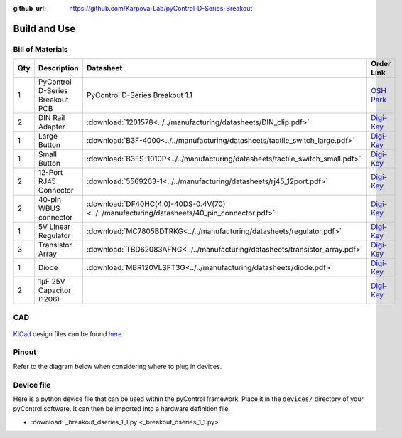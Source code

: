 :github_url: https://github.com/Karpova-Lab/pyControl-D-Series-Breakout

=============
Build and Use
=============

Bill of Materials
=================

+-----+---------------------------------+---------------------------------------------------------------------------------------------+---------------------------------------------------------------------------------------------------------------------------------------+
| Qty | Description                     | Datasheet                                                                                   | Order Link                                                                                                                            | 
+=====+=================================+=============================================================================================+=======================================================================================================================================+
| 1   | PyControl D-Series Breakout PCB | PyControl D-Series Breakout 1.1                                                             | `OSH Park <https://oshpark.com/shared_projects/x12GQ4xq>`__                                                                           | 
+-----+---------------------------------+---------------------------------------------------------------------------------------------+---------------------------------------------------------------------------------------------------------------------------------------+
| 2   | DIN Rail Adapter                |  :download:`1201578<../../manufacturing/datasheets/DIN_clip.pdf>`                           | `Digi-Key <https://www.digikey.com/products/en?keywords=277-2296-nd>`__                                                               | 
+-----+---------------------------------+---------------------------------------------------------------------------------------------+---------------------------------------------------------------------------------------------------------------------------------------+
| 1   | Large Button                    |  :download:`B3F-4000<../../manufacturing/datasheets/tactile_switch_large.pdf>`              | `Digi-Key <https://www.digikey.com/products/en?keywords=B3F-4000>`__                                                                  | 
+-----+---------------------------------+---------------------------------------------------------------------------------------------+---------------------------------------------------------------------------------------------------------------------------------------+
| 1   | Small Button                    |  :download:`B3FS-1010P<../../manufacturing/datasheets/tactile_switch_small.pdf>`            | `Digi-Key <https://www.digikey.com/products/en?keywords=sw1440ct>`__                                                                  | 
+-----+---------------------------------+---------------------------------------------------------------------------------------------+---------------------------------------------------------------------------------------------------------------------------------------+
| 2   | 12-Port RJ45 Connector          |  :download:`5569263-1<../../manufacturing/datasheets/rj45_12port.pdf>`                      | `Digi-Key <https://www.digikey.com/products/en?keywords=5569263>`__                                                                   | 
+-----+---------------------------------+---------------------------------------------------------------------------------------------+---------------------------------------------------------------------------------------------------------------------------------------+
| 2   | 40-pin WBUS connector           |  :download:`DF40HC(4.0)-40DS-0.4V(70)<../../manufacturing/datasheets/40_pin_connector.pdf>` | `Digi-Key <https://www.digikey.com/product-detail/en/DF40HC(4.0)-40DS-0.4V(70)/H124604CT-ND/5155907/?itemSeq=290724516>`__            | 
+-----+---------------------------------+---------------------------------------------------------------------------------------------+---------------------------------------------------------------------------------------------------------------------------------------+
| 1   | 5V Linear Regulator             |  :download:`MC7805BDTRKG<../../manufacturing/datasheets/regulator.pdf>`                     | `Digi-Key <https://www.digikey.com/product-detail/en/on-semiconductor/MC7805BDTRKG/MC7805BDTRKGOSCT-ND/1139742>`__                    | 
+-----+---------------------------------+---------------------------------------------------------------------------------------------+---------------------------------------------------------------------------------------------------------------------------------------+
| 3   | Transistor Array                |  :download:`TBD62083AFNG<../../manufacturing/datasheets/transistor_array.pdf>`              | `Digi-Key <https://www.digikey.com/product-detail/en/toshiba-semiconductor-and-storage/TBD62083AFNGEL/TBD62083AFNGELCT-ND/5514123>`__ | 
+-----+---------------------------------+---------------------------------------------------------------------------------------------+---------------------------------------------------------------------------------------------------------------------------------------+
| 1   | Diode                           |  :download:`MBR120VLSFT3G<../../manufacturing/datasheets/diode.pdf>`                        | `Digi-Key <https://www.digikey.com/product-detail/en/on-semiconductor/MBR120VLSFT3G/MBR120VLSFT3GOSCT-ND/3487322>`__                  | 
+-----+---------------------------------+---------------------------------------------------------------------------------------------+---------------------------------------------------------------------------------------------------------------------------------------+
| 2   | 1µF 25V Capacitor (1206)        |                                                                                             | `Digi-Key <https://www.digikey.com/product-detail/en/C1206C105K3RACTU/399-1255-1-ND/411530/?itemSeq=290616497>`__                     | 
+-----+---------------------------------+---------------------------------------------------------------------------------------------+---------------------------------------------------------------------------------------------------------------------------------------+

CAD
===
.. figure:: images/render.png

`KiCad <http://kicad-pcb.org/>`_ design files can be found `here <https://github.com/Karpova-Lab/pyControl-D-Series-Breakout/tree/master/pcb>`_.

Pinout
======
Refer to the diagram below when considering where to plug in devices.

.. figure:: images/karpova_modules.png


Device file
===========
Here is a python device file that can be used within the pyControl framework. Place it in the ``devices/`` directory of your pyControl software. It can then be imported into a hardware definition file. 
   
- :download:`_breakout_dseries_1_1.py <_breakout_dseries_1_1.py>` 

.. Example Usage
.. =============
.. Here is an example hardware definition file that could be placed in the ``config/`` directory.

.. .. code:: python

..     from devices import *
..     import pyControl.hardware as _h

..     board = Breakout_D_1_1()

..     # Instantiate Devices.
..     button      = _h.Digital_input(board.button,rising_event='button',pull='up')
..     # Top Row
..     Lpoke       = TazPoke(board.port_1, nose_event = 'L_nose', lick_event = 'L_lick' )
..     Cpoke       = TazPoke(board.port_2, nose_event = 'C_nose',)
..     Rpoke       = TazPoke(board.port_3, nose_event = 'R_nose', lick_event = 'R_lick' )
..     Llever      = TazLever(board.port_4, lever_event = 'L_lever')
..     Rlever      = TazLever(board.port_5, lever_event = 'R_lever')
..     houselight  = _h.Digital_output(board.port_6.POW_A)

..     # Bottom Row
..     Lspeaker    = Audio_board(board.port_7)
..     # Rspeaker    = Audio_board(board.port_8)
..     # empty
..     # BaseStation = (board.port_10) 
..     Lpump       = TazPump(board.port_11)
..     Rpump       = TazPump(board.port_12)
